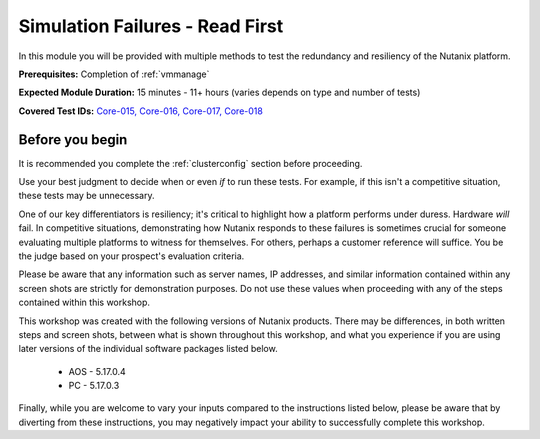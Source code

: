 .. _failure:

--------------------------------
Simulation Failures - Read First
--------------------------------

In this module you will be provided with multiple methods to test the redundancy and resiliency of the Nutanix platform.

**Prerequisites:** Completion of :ref:`vmmanage`

**Expected Module Duration:** 15 minutes - 11+ hours (varies depends on type and number of tests)

**Covered Test IDs:** `Core-015, Core-016, Core-017, Core-018 <https://confluence.eng.nutanix.com:8443/display/SEW/Official+Nutanix+POC+Guide+-+INTERNAL>`_

Before you begin
++++++++++++++++

It is recommended you complete the :ref:`clusterconfig` section before proceeding.

Use your best judgment to decide when or even *if* to run these tests. For example, if this isn't a competitive situation, these tests may be unnecessary.

One of our key differentiators is resiliency; it's critical to highlight how a platform performs under duress. Hardware *will* fail. In competitive situations, demonstrating how Nutanix responds to these failures is sometimes crucial for someone evaluating multiple platforms to witness for themselves. For others, perhaps a customer reference will suffice. You be the judge based on your prospect's evaluation criteria.

Please be aware that any information such as server names, IP addresses, and similar information contained within any screen shots are strictly for demonstration purposes. Do not use these values when proceeding with any of the steps contained within this workshop.

This workshop was created with the following versions of Nutanix products. There may be differences, in both written steps and screen shots, between what is shown throughout this workshop, and what you experience if you are using later versions of the individual software packages listed below.

   - AOS             - 5.17.0.4
   - PC              - 5.17.0.3

Finally, while you are welcome to vary your inputs compared to the instructions listed below, please be aware that by diverting from these instructions, you may negatively impact your ability to successfully complete this workshop.
